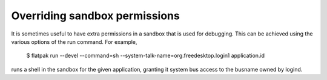 Overriding sandbox permissions
==============================

It is sometimes useful to have extra permissions in a sandbox that is used for debugging.
This can be achieved using the various options of the run command. For example,

 $ flatpak run --devel --command=sh --system-talk-name=org.freedesktop.login1 application.id

runs a shell in the sandbox for the given application, granting it system bus access
to the busname owned by logind.
